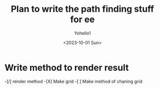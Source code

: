 #+title: Plan to write the path finding stuff for ee
#+author: Yohello1
#+date: <2023-10-01 Sun>

* Write method to render result
-[/] render method
    -[X] Make grid
    -[ ] Make method of chaning grid
